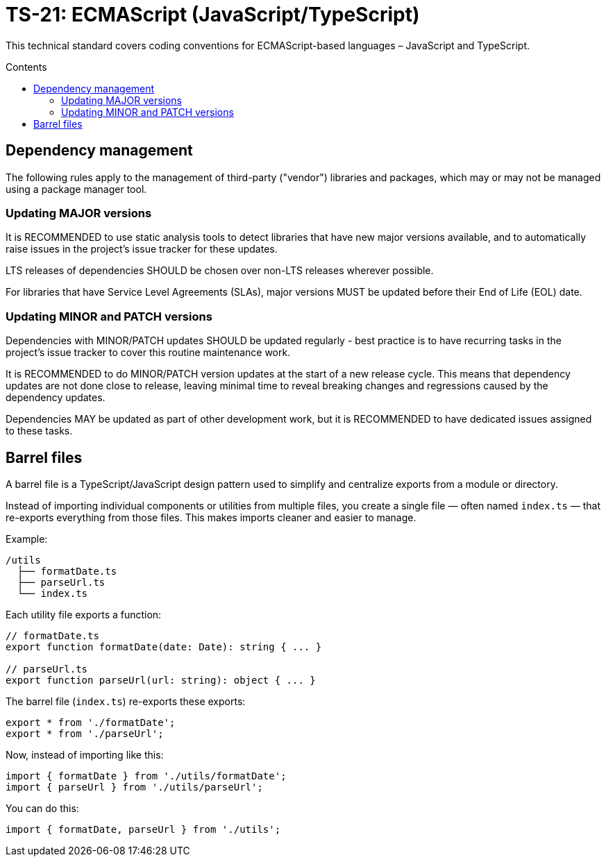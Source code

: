 = TS-21: ECMAScript (JavaScript/TypeScript)
:toc: macro
:toc-title: Contents

This technical standard covers coding conventions for ECMAScript-based languages – JavaScript and TypeScript.

toc::[]

== Dependency management

The following rules apply to the management of third-party ("vendor") libraries and packages, which may or may not be managed using a package manager tool.

=== Updating MAJOR versions

It is RECOMMENDED to use static analysis tools to detect libraries that have new major versions available, and to automatically raise issues in the project's issue tracker for these updates.

LTS releases of dependencies SHOULD be chosen over non-LTS releases wherever possible.

For libraries that have Service Level Agreements (SLAs), major versions MUST be updated before their End of Life (EOL) date.

=== Updating MINOR and PATCH versions

Dependencies with MINOR/PATCH updates SHOULD be updated regularly - best practice is to have recurring tasks in the project's issue tracker to cover this routine maintenance work.

It is RECOMMENDED to do MINOR/PATCH version updates at the start of a new release cycle. This means that dependency updates are not done close to release, leaving minimal time to reveal breaking changes and regressions caused by the dependency updates.

Dependencies MAY be updated as part of other development work, but it is RECOMMENDED to have dedicated issues assigned to these tasks.

== Barrel files

A barrel file is a TypeScript/JavaScript design pattern used to simplify and centralize exports from a module or directory.

Instead of importing individual components or utilities from multiple files, you create a single file — often named `index.ts` — that re-exports everything from those files. This makes imports cleaner and easier to manage.

Example:

----
/utils
  ├── formatDate.ts
  ├── parseUrl.ts
  └── index.ts
----

Each utility file exports a function:

----
// formatDate.ts
export function formatDate(date: Date): string { ... }

// parseUrl.ts
export function parseUrl(url: string): object { ... }
----

The barrel file (`index.ts`) re-exports these exports:

----
export * from './formatDate';
export * from './parseUrl';
----

Now, instead of importing like this:

----
import { formatDate } from './utils/formatDate';
import { parseUrl } from './utils/parseUrl';
----

You can do this:

----
import { formatDate, parseUrl } from './utils';
----
